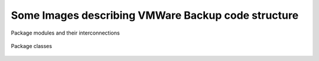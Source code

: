 Some Images describing VMWare Backup code structure
***************************************************

.. figure :: images/packages_vmware_backup.png
	:align: center

	Package modules and their interconnections

.. figure :: images/classes_vmware_backup.png
	:align: center

	Package classes